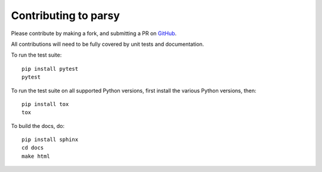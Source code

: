 Contributing to parsy
=====================

Please contribute by making a fork, and submitting a PR on `GitHub
<https://github.com/python-parsy/parsy>`_.

All contributions will need to be fully covered by unit tests and documentation.

To run the test suite::

    pip install pytest
    pytest

To run the test suite on all supported Python versions, first install the
various Python versions, then::

    pip install tox
    tox

To build the docs, do::

    pip install sphinx
    cd docs
    make html
